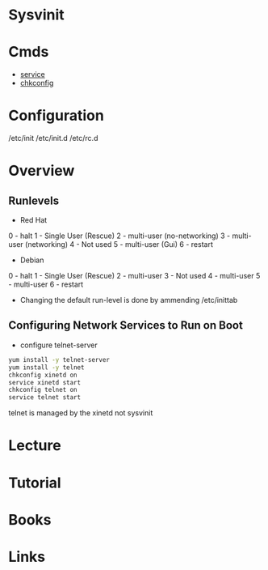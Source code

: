 #+TAGS: init sysv sysvinit


* Sysvinit
* Cmds
- [[file:~/org/tech/cmds/service.org][service]]
- [[file:~/org/tech/cmds/chkconfig.org][chkconfig]]

* Configuration
/etc/init
/etc/init.d
/etc/rc.d

* Overview
** Runlevels
+ Red Hat
0 - halt
1 - Single User (Rescue)
2 - multi-user (no-networking)
3 - multi-user (networking)
4 - Not used
5 - multi-user (Gui)
6 - restart

+ Debian
0 - halt
1 - Single User (Rescue)
2 - multi-user 
3 - Not used
4 - multi-user
5 - multi-user
6 - restart

- Changing the default run-level is done by ammending /etc/inittab
** Configuring Network Services to Run on Boot
- configure telnet-server
#+BEGIN_SRC sh
yum install -y telnet-server
yum install -y telnet
chkconfig xinetd on
service xinetd start
chkconfig telnet on
service telnet start
#+END_SRC
telnet is managed by the xinetd not sysvinit

* Lecture
* Tutorial
* Books
* Links
